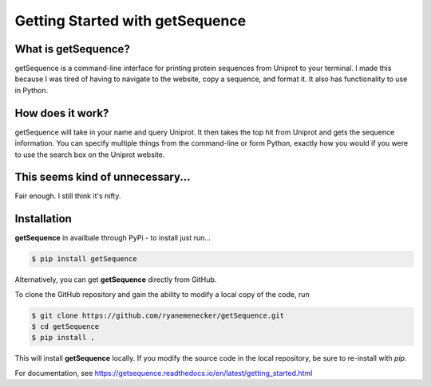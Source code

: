 *********************************
Getting Started with getSequence
*********************************

What is getSequence?
====================

getSequence is a command-line interface for printing protein sequences from Uniprot to your terminal. I made this because I was tired of having to navigate to the website, copy a sequence, and format it. It also has functionality to use in Python.


How does it work?
====================

getSequence will take in your name and query Uniprot. It then takes the top hit from Uniprot and gets the sequence information. You can specify multiple things from the command-line or form Python, exactly how you would if you were to use the search box on the Uniprot website.

This seems kind of unnecessary...
==================================

Fair enough. I still think it's nifty.

Installation
=============

**getSequence** in availbale through PyPi - to install just run...

.. code-block:: bash

	$ pip install getSequence


Alternatively, you can get **getSequence** directly from GitHub. 

To clone the GitHub repository and gain the ability to modify a local copy of the code, run

.. code-block:: bash

	$ git clone https://github.com/ryanemenecker/getSequence.git
	$ cd getSequence
	$ pip install .

This will install **getSequence** locally. If you modify the source code in the local repository, be sure to re-install with `pip`.

For documentation, see https://getsequence.readthedocs.io/en/latest/getting_started.html